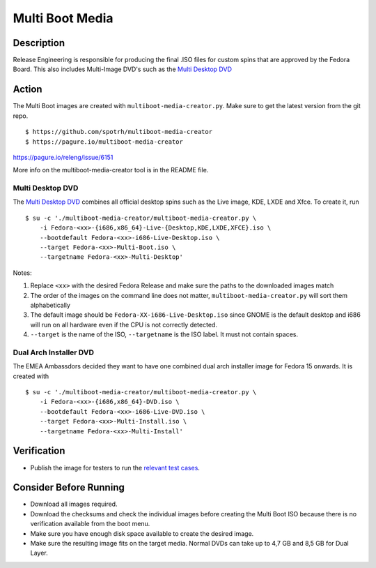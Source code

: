 .. SPDX-License-Identifier:    CC-BY-SA-3.0


================
Multi Boot Media
================


Description
===========
Release Engineering is responsible for producing the final .ISO files for
custom spins that are approved by the Fedora Board. This also includes
Multi-Image DVD's such as the `Multi Desktop DVD`_

Action
======
The Multi Boot images are created with ``multiboot-media-creator.py``. Make
sure to get the latest version from the git repo.

::

    $ https://github.com/spotrh/multiboot-media-creator
    $ https://pagure.io/multiboot-media-creator

https://pagure.io/releng/issue/6151

More info on the multiboot-media-creator tool is in the README file.

Multi Desktop DVD
-----------------

The `Multi Desktop DVD`_ combines all official desktop spins such as the Live
image, KDE, LXDE and Xfce. To create it, run

::

    $ su -c './multiboot-media-creator/multiboot-media-creator.py \
        -i Fedora-<xx>-{i686,x86_64}-Live-{Desktop,KDE,LXDE,XFCE}.iso \
        --bootdefault Fedora-<xx>-i686-Live-Desktop.iso \
        --target Fedora-<xx>-Multi-Boot.iso \
        --targetname Fedora-<xx>-Multi-Desktop'

Notes:

#. Replace ``<xx>`` with the desired Fedora Release and make sure the paths to
   the downloaded images match
#. The order of the images on the command line does not matter,
   ``multiboot-media-creator.py`` will sort them alphabetically
#. The default image should be ``Fedora-XX-i686-Live-Desktop.iso`` since GNOME
   is the default desktop and i686 will run on all hardware even if the CPU is
   not correctly detected.
#. ``--target`` is the name of the ISO, ``--targetname`` is the ISO label. It
   must not contain spaces.

Dual Arch Installer DVD
-----------------------

The EMEA Ambassdors decided they want to have one combined dual arch installer
image for Fedora 15 onwards. It is created with

::

    $ su -c './multiboot-media-creator/multiboot-media-creator.py \
        -i Fedora-<xx>-{i686,x86_64}-DVD.iso \
        --bootdefault Fedora-<xx>-i686-Live-DVD.iso \
        --target Fedora-<xx>-Multi-Install.iso \
        --targetname Fedora-<xx>-Multi-Install'

Verification
============
* Publish the image for testers to run the `relevant test cases`_.

Consider Before Running
=======================

* Download all images required.
* Download the checksums and check the individual images before creating the
  Multi Boot ISO because there is no verification available from the boot menu.
* Make sure you have enough disk space available to create the desired image.
* Make sure the resulting image fits on the target media. Normal DVDs can take
  up to 4,7 GB and 8,5 GB for Dual Layer.


.. _Multi Desktop DVD:
    https://fedoraproject.org/wiki/User:Cwickert/MultiDesktopDVD
.. _relevant test cases:
    https://fedoraproject.org/wiki/Test_Results:Fedora_15_Final_Multi_Image_DVD
